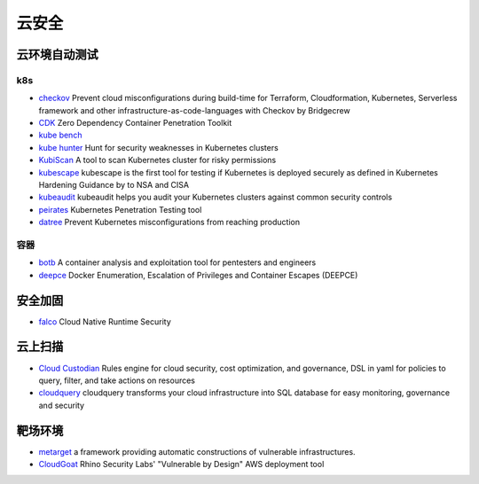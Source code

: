 云安全
========================================

云环境自动测试
----------------------------------------

k8s
~~~~~~~~~~~~~~~~~~~~~~~~~~~~~~~~~~~~~~~~
- `checkov <https://github.com/bridgecrewio/checkov>`_ Prevent cloud misconfigurations during build-time for Terraform, Cloudformation, Kubernetes, Serverless framework and other infrastructure-as-code-languages with Checkov by Bridgecrew
- `CDK <https://github.com/cdk-team/CDK>`_ Zero Dependency Container Penetration Toolkit
- `kube bench <https://github.com/aquasecurity/kube-bench>`_
- `kube hunter <https://github.com/aquasecurity/kube-hunter>`_ Hunt for security weaknesses in Kubernetes clusters
- `KubiScan <https://github.com/cyberark/KubiScan>`_ A tool to scan Kubernetes cluster for risky permissions
- `kubescape <https://github.com/armosec/kubescape>`_ kubescape is the first tool for testing if Kubernetes is deployed securely as defined in Kubernetes Hardening Guidance by to NSA and CISA
- `kubeaudit <https://github.com/Shopify/kubeaudit>`_ kubeaudit helps you audit your Kubernetes clusters against common security controls
- `peirates <https://github.com/inguardians/peirates>`_ Kubernetes Penetration Testing tool
- `datree <https://github.com/datreeio/datree>`_ Prevent Kubernetes misconfigurations from reaching production

容器
~~~~~~~~~~~~~~~~~~~~~~~~~~~~~~~~~~~~~~~~
- `botb <https://github.com/brompwnie/botb>`_ A container analysis and exploitation tool for pentesters and engineers
- `deepce <https://github.com/stealthcopter/deepce>`_ Docker Enumeration, Escalation of Privileges and Container Escapes (DEEPCE)

安全加固
----------------------------------------
- `falco <https://github.com/falcosecurity/falco>`_ Cloud Native Runtime Security

云上扫描
----------------------------------------
- `Cloud Custodian <https://github.com/cloud-custodian/cloud-custodian>`_ Rules engine for cloud security, cost optimization, and governance, DSL in yaml for policies to query, filter, and take actions on resources
- `cloudquery <https://github.com/cloudquery/cloudquery>`_ cloudquery transforms your cloud infrastructure into SQL database for easy monitoring, governance and security

靶场环境
----------------------------------------
- `metarget <https://github.com/Metarget/metarget>`_ a framework providing automatic constructions of vulnerable infrastructures.
- `CloudGoat <https://github.com/RhinoSecurityLabs/cloudgoat>`_ Rhino Security Labs' "Vulnerable by Design" AWS deployment tool

